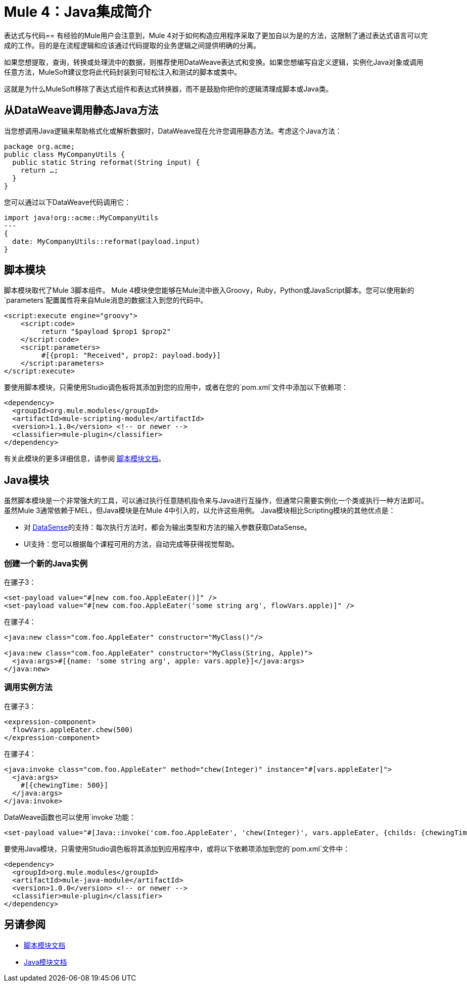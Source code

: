 =  Mule 4：Java集成简介

表达式与代码== 
有经验的Mule用户会注意到，Mule 4对于如何构造应用程序采取了更加自以为是的方法，这限制了通过表达式语言可以完成的工作。目的是在流程逻辑和应该通过代码提取的业务逻辑之间提供明确的分离。

如果您想提取，查询，转换或处理流中的数据，则推荐使用DataWeave表达式和变换。如果您想编写自定义逻辑，实例化Java对象或调用任意方法，MuleSoft建议您将此代码封装到可轻松注入和测试的脚本或类中。

这就是为什么MuleSoft移除了表达式组件和表达式转换器，而不是鼓励你把你的逻辑清理成脚本或Java类。

== 从DataWeave调用静态Java方法

当您想调用Java逻辑来帮助格式化或解析数据时，DataWeave现在允许您调用静态方法。考虑这个Java方法：
[source,Java,linenums]
----
package org.acme;
public class MyCompanyUtils {
  public static String reformat(String input) {
    return …;
  }
}
----
您可以通过以下DataWeave代码调用它：
[source,DataWeave,linenums]
----
import java!org::acme::MyCompanyUtils
---
{
  date: MyCompanyUtils::reformat(payload.input)
}
----

== 脚本模块

脚本模块取代了Mule 3脚本组件。 Mule 4模块使您能够在Mule流中嵌入Groovy，Ruby，Python或JavaScript脚本。您可以使用新的`parameters`配置属性将来自Mule消息的数据注入到您的代码中。

[source,XML,linenums]
----
<script:execute engine="groovy">
    <script:code>
         return "$payload $prop1 $prop2"
    </script:code>
    <script:parameters>
         #[{prop1: "Received", prop2: payload.body}]
    </script:parameters>
</script:execute>
----

要使用脚本模块，只需使用Studio调色板将其添加到您的应用中，或者在您的`pom.xml`文件中添加以下依赖项：

[source,XML,linenums]
----
<dependency>
  <groupId>org.mule.modules</groupId>
  <artifactId>mule-scripting-module</artifactId>
  <version>1.1.0</version> <!-- or newer -->
  <classifier>mule-plugin</classifier>
</dependency>
----

有关此模块的更多详细信息，请参阅 link:/connectors/scripting-module[脚本模块文档]。

==  Java模块

虽然脚本模块是一个非常强大的工具，可以通过执行任意随机指令来与Java进行互操作，但通常只需要实例化一个类或执行一种方法即可。虽然Mule 3通常依赖于MEL，但Java模块是在Mule 4中引入的，以允许这些用例。 Java模块相比Scripting模块的其他优点是：

* 对 link:/anypoint-studio/v/7.1/datasense-explorer[DataSense]的支持：每次执行方法时，都会为输出类型和方法的输入参数获取DataSense。
*  UI支持：您可以根据每个课程可用的方法，自动完成等获得视觉帮助。

=== 创建一个新的Java实例

在骡子3：

[source,XML,linenums]
----
<set-payload value="#[new com.foo.AppleEater()]" />
<set-payload value="#[new com.foo.AppleEater('some string arg', flowVars.apple)]" />
----

在骡子4：

[source,XML,linenums]
----
<java:new class="com.foo.AppleEater" constructor="MyClass()"/>

<java:new class="com.foo.AppleEater" constructor="MyClass(String, Apple)">
  <java:args>#[{name: 'some string arg', apple: vars.apple}]</java:args>
</java:new>
----

=== 调用实例方法

在骡子3：

[source,XML,linenums]
----
<expression-component>
  flowVars.appleEater.chew(500)
</expression-component>
----

在骡子4：

[source,XML,linenums]
----
<java:invoke class="com.foo.AppleEater" method="chew(Integer)" instance="#[vars.appleEater]">
  <java:args>
    #[{chewingTime: 500}]
  </java:args>
</java:invoke>
----

DataWeave函数也可以使用`invoke`功能：

[source,XML,linenums]
----
<set-payload value="#[Java::invoke('com.foo.AppleEater', 'chew(Integer)', vars.appleEater, {childs: {chewingTime: 500})]"/>
----

要使用Java模块，只需使用Studio调色板将其添加到应用程序中，或将以下依赖项添加到您的`pom.xml`文件中：

[source,XML,linenums]
----
<dependency>
  <groupId>org.mule.modules</groupId>
  <artifactId>mule-java-module</artifactId>
  <version>1.0.0</version> <!-- or newer -->
  <classifier>mule-plugin</classifier>
</dependency>
----

== 另请参阅

*  link:/connectors/scripting-module[脚本模块文档]
*  link:/connectors/java-module[Java模块文档]
